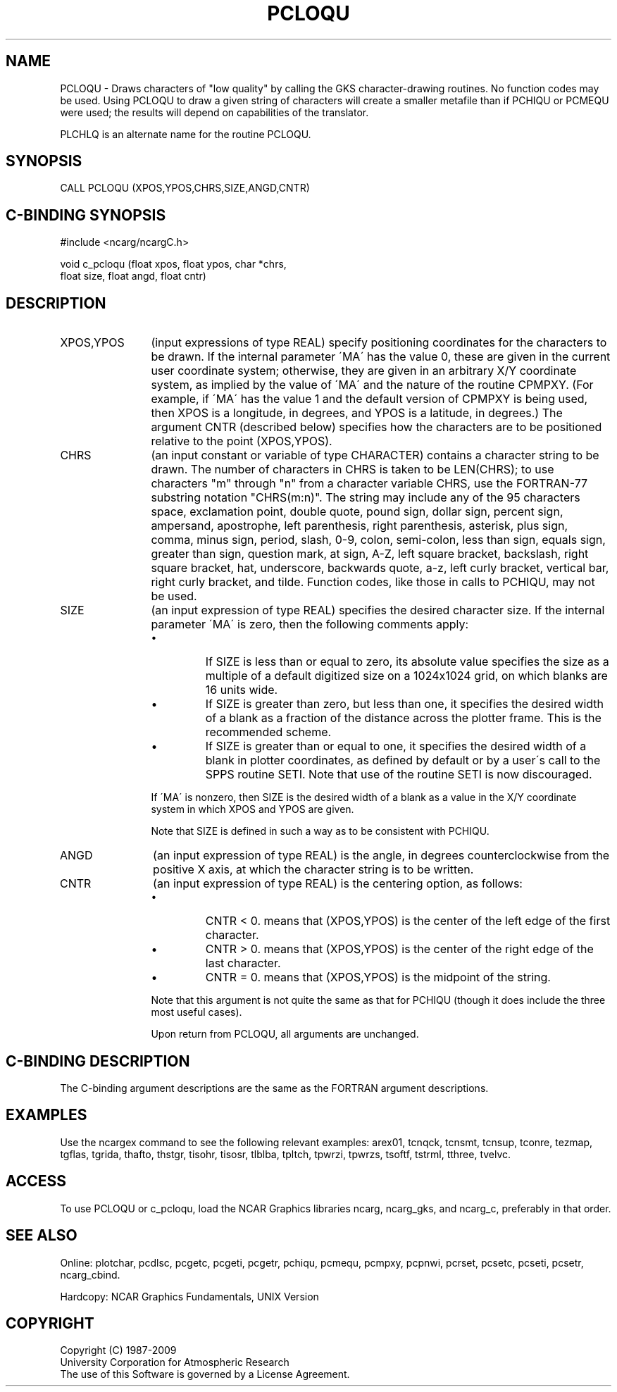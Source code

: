 .TH PCLOQU 3NCARG "March 1993" UNIX "NCAR GRAPHICS"
.na
.nh
.SH NAME
PCLOQU - 
Draws characters of "low quality" by calling the GKS
character-drawing routines. No function codes may be used.
Using PCLOQU to draw a given string of characters will
create a smaller metafile than if PCHIQU or PCMEQU were
used; the results will depend on capabilities of the
translator.
.sp
PLCHLQ is an alternate name for the routine PCLOQU.
.SH SYNOPSIS
CALL PCLOQU (XPOS,YPOS,CHRS,SIZE,ANGD,CNTR)
.SH C-BINDING SYNOPSIS
#include <ncarg/ncargC.h>
.sp
void c_pcloqu (float xpos, float ypos, char *chrs, 
.br
float size, float angd, float cntr)
.SH DESCRIPTION 
.IP "XPOS,YPOS" 12
(input expressions of type REAL) specify
positioning coordinates for the characters to be drawn. If
the internal parameter \'MA\' has the value 0, these are
given in the current user coordinate system; otherwise,
they are given in an arbitrary X/Y coordinate system, as
implied by the value of \'MA\' and the nature of the routine
CPMPXY. (For example, if \'MA\' has the value 1 and the
default version of CPMPXY is being used, then XPOS is a
longitude, in degrees, and YPOS is a latitude, in degrees.)
The argument CNTR (described below) specifies how the
characters are to be positioned relative to the point
(XPOS,YPOS).
.IP CHRS 12
(an input constant or variable of type CHARACTER) contains a character string
to be drawn. The number of characters in CHRS is taken to
be LEN(CHRS); to use characters "m" through "n" from a
character variable CHRS, use the FORTRAN-77 substring
notation "CHRS(m:n)". The string may include any of the 95
characters space, exclamation point, double quote, pound
sign, dollar sign, percent sign, ampersand, apostrophe,
left parenthesis, right parenthesis, asterisk, plus sign,
comma, minus sign, period, slash, 0-9, colon, semi-colon,
less than sign, equals sign, greater than sign, question
mark, at sign, A-Z, left square bracket, backslash, right
square bracket, hat, underscore, backwards quote, a-z, left
curly bracket, vertical bar, right curly bracket, and
tilde. Function codes, like those in calls to PCHIQU, may
not be used.
.IP SIZE 12
(an input expression of type REAL)
specifies the desired character size. If the internal
parameter \'MA\' is zero, then the following comments apply:
.RS
.IP \(bu
If SIZE is less than or equal to zero, its absolute value
specifies the size as a multiple of a default digitized
size on a 1024x1024 grid, on which blanks are 16 units wide.
.IP \(bu
If SIZE is greater than zero, but less than one, it
specifies the desired width of a blank as a fraction of the
distance across the plotter frame. This is the recommended
scheme.
.IP \(bu
If SIZE is greater than or equal to one, it specifies the
desired width of a blank in plotter coordinates, as defined
by default or by a user\'s call to the SPPS routine SETI.
Note that use of the routine SETI is now discouraged.
.RE
.IP "" 12
If \'MA\' is nonzero, then SIZE is the desired width of a
blank as a value in the X/Y coordinate system in which XPOS
and YPOS are given.
.sp
Note that SIZE is defined in such a way as to be consistent
with PCHIQU.
.IP ANGD 12
(an input expression of type REAL)
is the angle, in degrees counterclockwise from the
positive X axis, at which the character string is to be
written.
.IP CNTR 12
(an input expression of type REAL)
is the centering option, as follows:
.RS
.IP \(bu
CNTR < 0. means that (XPOS,YPOS) is the center of the left
edge of the first character.
.IP \(bu
CNTR > 0. means that (XPOS,YPOS) is the center of the right
edge of the last character.
.IP \(bu
CNTR = 0. means that (XPOS,YPOS) is the midpoint of the
string.
.RE
.IP "" 12
Note that this argument is not quite the same as that for
PCHIQU (though it does include the three most useful cases).
.sp
Upon return from PCLOQU, all arguments are unchanged.
.SH C-BINDING DESCRIPTION
The C-binding argument descriptions are the same as the FORTRAN 
argument descriptions.
.SH EXAMPLES
Use the ncargex command to see the following relevant
examples: 
arex01,
tcnqck,
tcnsmt,
tcnsup,
tconre,
tezmap,
tgflas,
tgrida,
thafto,
thstgr,
tisohr,
tisosr,
tlblba,
tpltch,
tpwrzi,
tpwrzs,
tsoftf,
tstrml,
tthree,
tvelvc.
.SH ACCESS
To use PCLOQU or c_pcloqu, load the NCAR Graphics libraries ncarg, ncarg_gks,
and ncarg_c, preferably in that order.  
.SH SEE ALSO
Online:
plotchar,
pcdlsc,
pcgetc,
pcgeti,
pcgetr,
pchiqu,
pcmequ,
pcmpxy,
pcpnwi,
pcrset,
pcsetc,
pcseti,
pcsetr,
ncarg_cbind.
.sp
Hardcopy:
NCAR Graphics Fundamentals, UNIX Version
.SH COPYRIGHT
Copyright (C) 1987-2009
.br
University Corporation for Atmospheric Research
.br
The use of this Software is governed by a License Agreement.
